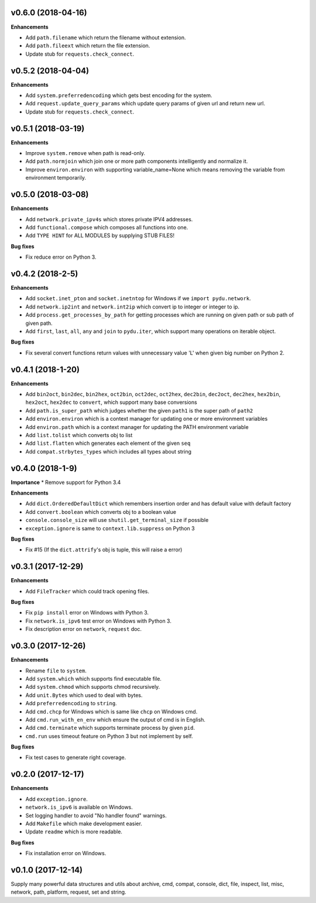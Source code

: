 v0.6.0 (2018-04-16)
-------------------

**Enhancements**

* Add ``path.filename`` which return the filename without extension.
* Add ``path.fileext`` which return the file extension.
* Update stub for ``requests.check_connect``.



v0.5.2 (2018-04-04)
-------------------

**Enhancements**

* Add ``system.preferredencoding`` which gets best encoding for the system.
* Add ``request.update_query_params`` which update query params of given url and return new url.
* Update stub for ``requests.check_connect``.


v0.5.1 (2018-03-19)
-------------------

**Enhancements**

* Improve ``system.remove`` when path is read-only.
* Add ``path.normjoin`` which join one or more path components intelligently and normalize it.
* Improve ``environ.environ`` with supporting variable_name=None which means removing the variable from environment temporarily.


v0.5.0 (2018-03-08)
-------------------

**Enhancements**

* Add ``network.private_ipv4s`` which stores private IPV4 addresses.
* Add ``functional.compose`` which composes all functions into one.
* Add ``TYPE HINT`` for ALL MODULES by supplying STUB FILES!

**Bug fixes**

* Fix reduce error on Python 3.


v0.4.2 (2018-2-5)
-----------------

**Enhancements**

* Add ``socket.inet_pton`` and ``socket.inetntop`` for Windows if we ``import pydu.network``.
* Add ``network.ip2int`` and ``network.int2ip`` which convert ip to integer or integer to ip.
* Add ``process.get_processes_by_path`` for getting processes which are running on given path or sub path of given path.
* Add ``first``, ``last``, ``all``, ``any`` and ``join`` to ``pydu.iter``, which support many operations on iterable object.

**Bug fixes**

* Fix several convert functions return values with unnecessary value 'L' when given big number on Python 2.


v0.4.1 (2018-1-20)
------------------

**Enhancements**

* Add ``bin2oct``, ``bin2dec``, ``bin2hex``, ``oct2bin``, ``oct2dec``, ``oct2hex``, ``dec2bin``, ``dec2oct``, ``dec2hex``, ``hex2bin``, ``hex2oct``, ``hex2dec`` to ``convert``, which support many base conversions
* Add ``path.is_super_path`` which judges whether the given ``path1`` is the super path of ``path2``
* Add ``environ.environ`` which is a context manager for updating one or more environment variables
* Add ``environ.path`` which is a context manager for updating the PATH environment variable
* Add ``list.tolist`` which converts obj to list
* Add ``list.flatten`` which generates each element of the given ``seq``
* Add ``compat.strbytes_types`` which includes all types about string


v0.4.0 (2018-1-9)
-----------------

**Importance**
* Remove support for Python 3.4

**Enhancements**

* Add ``dict.OrderedDefaultDict`` which remembers insertion order and has default value with default factory
* Add ``convert.boolean`` which converts obj to a boolean value
* ``console.console_size`` will use ``shutil.get_terminal_size`` if possible
* ``exception.ignore`` is same to ``context.lib.suppress`` on Python 3

**Bug fixes**

* Fix #15 (If the ``dict.attrify``'s obj is tuple, this will raise a error)


v0.3.1 (2017-12-29)
-------------------

**Enhancements**

* Add ``FileTracker`` which could track opening files.


**Bug fixes**

* Fix ``pip install`` error on Windows with Python 3.
* Fix ``network.is_ipv6`` test error on Windows with Python 3.
* Fix description error on ``network``, ``request`` doc.


v0.3.0 (2017-12-26)
-------------------

**Enhancements**

* Rename ``file`` to ``system``.
* Add ``system.which`` which supports find executable file.
* Add ``system.chmod`` which supports chmod recursively.
* Add ``unit.Bytes`` which used to deal with bytes.
* Add ``preferredencoding`` to ``string``.
* Add ``cmd.chcp`` for Windows which is same like ``chcp`` on Windows cmd.
* Add ``cmd.run_with_en_env`` which ensure the output of cmd is in English.
* Add ``cmd.terminate`` which supports terminate process by given ``pid``.
* ``cmd.run`` uses timeout feature on Python 3 but not implement by self.


**Bug fixes**

* Fix test cases to generate right coverage.


v0.2.0 (2017-12-17)
-------------------

**Enhancements**

* Add ``exception.ignore``.
* ``network.is_ipv6`` is available on Windows.
* Set logging handler to avoid "No handler found" warnings.
* Add ``Makefile`` which make development easier.
* Update ``readme`` which is more readable.

**Bug fixes**

* Fix installation error on Windows.


v0.1.0 (2017-12-14)
-------------------

Supply many powerful data structures and utils about archive, cmd, compat, console, dict, file, inspect, list, misc, network, path, platform, request, set and string.